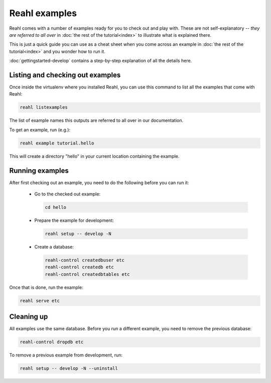 .. Copyright 2015 Reahl Software Services (Pty) Ltd. All rights reserved.
 
Reahl examples
==============

Reahl comes with a number of examples ready for you to check out and
play with. These are not self-explanatory -- *they are referred to all
over* in :doc:`the rest of the tutorial<index>` to illustrate what is
explained there.

This is just a quick guide you can use as a cheat sheet when you come
across an example in :doc:`the rest of the tutorial<index>` and you
wonder how to run it. 

:doc:`gettingstarted-develop` contains a step-by-step explanation of
all the details here.


Listing and checking out examples
---------------------------------

Once inside the virtualenv where you installed Reahl, you can use this 
command to list all the examples that come with Reahl:

.. code-block:: python

   reahl listexamples

The list of example names this outputs are referred to all over in our
documentation.

To get an example, run (e.g.):

.. code-block:: python

   reahl example tutorial.hello

This will create a directory "hello" in your current location containing the
example.


Running examples
----------------

After first checking out an example, you need to do the following
before you can run it:

 - Go to the checked out example:

   .. code-block:: bash

      cd hello

 - Prepare the example for development:

   .. code-block:: bash

      reahl setup -- develop -N

 - Create a database:

   .. code-block:: bash

      reahl-control createdbuser etc
      reahl-control createdb etc
      reahl-control createdbtables etc


Once that is done, run the example:

.. code-block:: bash

   reahl serve etc


Cleaning up
-----------

All examples use the same database. Before you run a different
example, you need to remove the previous database:

.. code-block:: bash

   reahl-control dropdb etc

To remove a previous example from development, run:

.. code-block:: bash

   reahl setup -- develop -N --uninstall

